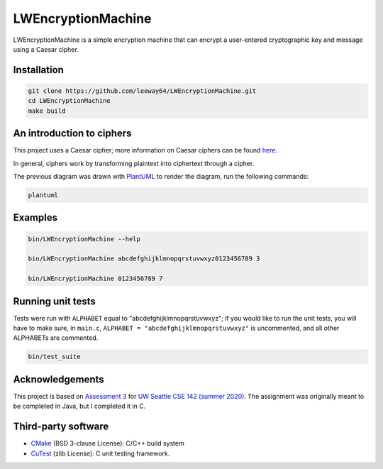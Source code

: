 LWEncryptionMachine
===================

LWEncryptionMachine is a simple encryption machine that can encrypt a user-entered cryptographic key
and message using a Caesar cipher.


Installation
--------------

.. code-block::

    git clone https://github.com/leeway64/LWEncryptionMachine.git
    cd LWEncryptionMachine
    make build


An introduction to ciphers
---------------------------

This project uses a Caesar cipher; more information on Caesar ciphers can be found
`here <https://en.wikipedia.org/wiki/Caesar_cipher>`_.

In general, ciphers work by transforming plaintext into ciphertext through a cipher.

.. image:: images/Cipher_encryption_process.png

The previous diagram was drawn with `PlantUML <https://plantuml.com/>`_ to render the diagram, run
the following commands:

.. code-block::

    plantuml


Examples
----------

.. code-block::

    bin/LWEncryptionMachine --help

    bin/LWEncryptionMachine abcdefghijklmnopqrstuvwxyz0123456789 3

    bin/LWEncryptionMachine 0123456789 7


.. image:: images/Example_letters_numbers.jpg

.. image:: images/Example_numbers.jpg


Running unit tests
-------------------

Tests were run with ``ALPHABET`` equal to "abcdefghijklmnopqrstuvwxyz"; if you would like to run the
unit tests, you will have to make sure, in ``main.c``, ``ALPHABET = "abcdefghijklmnopqrstuvwxyz"`` is
uncommented, and all other ALPHABETs are commented.

.. code-block::

    bin/test_suite


Acknowledgements
------------------

This project is based on `Assessment 3 <https://courses.cs.washington.edu/courses/cse142/21su/assessments/a3/>`_
for `UW Seattle CSE 142 (summer 2020) <https://courses.cs.washington.edu/courses/cse142/21su/>`_.
The assignment was originally meant to be completed in Java, but I completed it in C.


Third-party software
----------------------

- `CMake <https://cmake.org/>`_ (BSD 3-clause License): C/C++ build system
- `CuTest <http://cutest.sourceforge.net/>`_ (zlib License): C unit testing framework.
